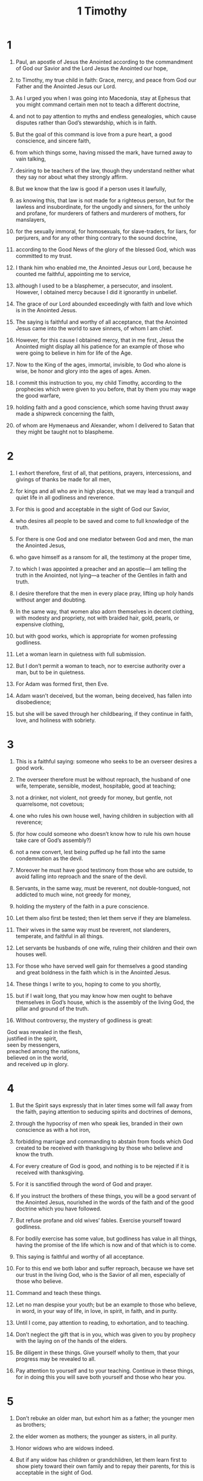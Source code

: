 #+TITLE: 1 Timothy
* 1
1. Paul, an apostle of Jesus the Anointed according to the commandment of God our Savior and the Lord Jesus the Anointed our hope,
2. to Timothy, my true child in faith: Grace, mercy, and peace from God our Father and the Anointed Jesus our Lord.

3. As I urged you when I was going into Macedonia, stay at Ephesus that you might command certain men not to teach a different doctrine,
4. and not to pay attention to myths and endless genealogies, which cause disputes rather than God’s stewardship, which is in faith.
5. But the goal of this command is love from a pure heart, a good conscience, and sincere faith,
6. from which things some, having missed the mark, have turned away to vain talking,
7. desiring to be teachers of the law, though they understand neither what they say nor about what they strongly affirm.

8. But we know that the law is good if a person uses it lawfully,
9. as knowing this, that law is not made for a righteous person, but for the lawless and insubordinate, for the ungodly and sinners, for the unholy and profane, for murderers of fathers and murderers of mothers, for manslayers,
10. for the sexually immoral, for homosexuals, for slave-traders, for liars, for perjurers, and for any other thing contrary to the sound doctrine,
11. according to the Good News of the glory of the blessed God, which was committed to my trust.

12. I thank him who enabled me, the Anointed Jesus our Lord, because he counted me faithful, appointing me to service,
13. although I used to be a blasphemer, a persecutor, and insolent. However, I obtained mercy because I did it ignorantly in unbelief.
14. The grace of our Lord abounded exceedingly with faith and love which is in the Anointed Jesus.
15. The saying is faithful and worthy of all acceptance, that the Anointed Jesus came into the world to save sinners, of whom I am chief.
16. However, for this cause I obtained mercy, that in me first, Jesus the Anointed might display all his patience for an example of those who were going to believe in him for life of the Age.
17. Now to the King of the ages, immortal, invisible, to God who alone is wise, be honor and glory into the ages of ages. Amen.

18. I commit this instruction to you, my child Timothy, according to the prophecies which were given to you before, that by them you may wage the good warfare,
19. holding faith and a good conscience, which some having thrust away made a shipwreck concerning the faith,
20. of whom are Hymenaeus and Alexander, whom I delivered to Satan that they might be taught not to blaspheme.
* 2
1. I exhort therefore, first of all, that petitions, prayers, intercessions, and givings of thanks be made for all men,
2. for kings and all who are in high places, that we may lead a tranquil and quiet life in all godliness and reverence.
3. For this is good and acceptable in the sight of God our Savior,
4. who desires all people to be saved and come to full knowledge of the truth.
5. For there is one God and one mediator between God and men, the man the Anointed Jesus,
6. who gave himself as a ransom for all, the testimony at the proper time,
7. to which I was appointed a preacher and an apostle—I am telling the truth in the Anointed, not lying—a teacher of the Gentiles in faith and truth.

8. I desire therefore that the men in every place pray, lifting up holy hands without anger and doubting.
9. In the same way, that women also adorn themselves in decent clothing, with modesty and propriety, not with braided hair, gold, pearls, or expensive clothing,
10. but with good works, which is appropriate for women professing godliness.
11. Let a woman learn in quietness with full submission.
12. But I don’t permit a woman to teach, nor to exercise authority over a man, but to be in quietness.
13. For Adam was formed first, then Eve.
14. Adam wasn’t deceived, but the woman, being deceived, has fallen into disobedience;
15. but she will be saved through her childbearing, if they continue in faith, love, and holiness with sobriety.
* 3
1. This is a faithful saying: someone who seeks to be an overseer desires a good work.
2. The overseer therefore must be without reproach, the husband of one wife, temperate, sensible, modest, hospitable, good at teaching;
3. not a drinker, not violent, not greedy for money, but gentle, not quarrelsome, not covetous;
4. one who rules his own house well, having children in subjection with all reverence;
5. (for how could someone who doesn’t know how to rule his own house take care of God’s assembly?)
6. not a new convert, lest being puffed up he fall into the same condemnation as the devil.
7. Moreover he must have good testimony from those who are outside, to avoid falling into reproach and the snare of the devil.

8. Servants, in the same way, must be reverent, not double-tongued, not addicted to much wine, not greedy for money,
9. holding the mystery of the faith in a pure conscience.
10. Let them also first be tested; then let them serve if they are blameless.
11. Their wives in the same way must be reverent, not slanderers, temperate, and faithful in all things.
12. Let servants be husbands of one wife, ruling their children and their own houses well.
13. For those who have served well gain for themselves a good standing and great boldness in the faith which is in the Anointed Jesus.

14. These things I write to you, hoping to come to you shortly,
15. but if I wait long, that you may know how men ought to behave themselves in God’s house, which is the assembly of the living God, the pillar and ground of the truth.
16. Without controversy, the mystery of godliness is great:
#+BEGIN_VERSE
    God was revealed in the flesh,
    justified in the spirit,
    seen by messengers,
    preached among the nations,
    believed on in the world,
    and received up in glory.
#+END_VERSE
* 4
1. But the Spirit says expressly that in later times some will fall away from the faith, paying attention to seducing spirits and doctrines of demons,
2. through the hypocrisy of men who speak lies, branded in their own conscience as with a hot iron,
3. forbidding marriage and commanding to abstain from foods which God created to be received with thanksgiving by those who believe and know the truth.
4. For every creature of God is good, and nothing is to be rejected if it is received with thanksgiving.
5. For it is sanctified through the word of God and prayer.

6. If you instruct the brothers of these things, you will be a good servant of the Anointed Jesus, nourished in the words of the faith and of the good doctrine which you have followed.
7. But refuse profane and old wives’ fables. Exercise yourself toward godliness.
8. For bodily exercise has some value, but godliness has value in all things, having the promise of the life which is now and of that which is to come.
9. This saying is faithful and worthy of all acceptance.
10. For to this end we both labor and suffer reproach, because we have set our trust in the living God, who is the Savior of all men, especially of those who believe.
11. Command and teach these things.

12. Let no man despise your youth; but be an example to those who believe, in word, in your way of life, in love, in spirit, in faith, and in purity.
13. Until I come, pay attention to reading, to exhortation, and to teaching.
14. Don’t neglect the gift that is in you, which was given to you by prophecy with the laying on of the hands of the elders.
15. Be diligent in these things. Give yourself wholly to them, that your progress may be revealed to all.
16. Pay attention to yourself and to your teaching. Continue in these things, for in doing this you will save both yourself and those who hear you.
* 5
1. Don’t rebuke an older man, but exhort him as a father; the younger men as brothers;
2. the elder women as mothers; the younger as sisters, in all purity.

3. Honor widows who are widows indeed.
4. But if any widow has children or grandchildren, let them learn first to show piety toward their own family and to repay their parents, for this is acceptable in the sight of God.
5. Now she who is a widow indeed and desolate, has her hope set on God and continues in petitions and prayers night and day.
6. But she who gives herself to pleasure is dead while she lives.
7. Also command these things, that they may be without reproach.
8. But if anyone doesn’t provide for his own, and especially his own household, he has denied the faith and is worse than an unbeliever.

9. Let no one be enrolled as a widow under sixty years old, having been the wife of one man,
10. being approved by good works, if she has brought up children, if she has been hospitable to strangers, if she has washed the holy ones’ feet, if she has relieved the afflicted, and if she has diligently followed every good work.

11. But refuse younger widows, for when they have grown wanton against the Anointed, they desire to marry,
12. having condemnation, because they have rejected their first pledge.
13. Besides, they also learn to be idle, going about from house to house. Not only idle, but also gossips and busybodies, saying things which they ought not.
14. I desire therefore that the younger widows marry, bear children, rule the household, and give no occasion to the adversary for insulting.
15. For already some have turned away after Satan.
16. If any man or woman who believes has widows, let them relieve them, and don’t let the assembly be burdened, that it might relieve those who are widows indeed.

17. Let the elders who rule well be counted worthy of double honor, especially those who labor in the word and in teaching.
18. For the Scripture says, “You shall not muzzle the ox when it treads out the grain.” And, “The laborer is worthy of his wages.”

19. Don’t receive an accusation against an elder except at the word of two or three witnesses.
20. Those who sin, reprove in the sight of all, that the rest also may be in fear.
21. I command you in the sight of God, and the Lord Jesus the Anointed, and the chosen messengers, that you observe these things without prejudice, doing nothing by partiality.
22. Lay hands hastily on no one. Don’t be a participant in other people’s sins. Keep yourself pure.

23. Be no longer a drinker of water only, but use a little wine for your stomach’s sake and your frequent infirmities.

24. Some men’s sins are evident, preceding them to judgment, and some also follow later.
25. In the same way also there are good works that are obvious, and those that are otherwise can’t be hidden.
* 6
1. Let as many as are bondservants under the yoke count their own masters worthy of all honor, that the name of God and the doctrine not be blasphemed.
2. Those who have believing masters, let them not despise them because they are brothers, but rather let them serve them, because those who partake of the benefit are believing and beloved. Teach and exhort these things.

3. If anyone teaches a different doctrine and doesn’t consent to sound words, the words of our Lord Jesus the Anointed, and to the doctrine which is according to godliness,
4. he is conceited, knowing nothing, but obsessed with arguments, disputes, and word battles, from which come envy, strife, insulting, evil suspicions,
5. constant friction of people of corrupt minds and destitute of the truth, who suppose that godliness is a means of gain. Withdraw yourself from such.

6. But godliness with contentment is great gain.
7. For we brought nothing into the world, and we certainly can’t carry anything out.
8. But having food and clothing, we will be content with that.
9. But those who are determined to be rich fall into a temptation, a snare, and many foolish and harmful lusts, such as drown men in ruin and destruction.
10. For the love of money is a root of all kinds of evil. Some have been led astray from the faith in their greed, and have pierced themselves through with many sorrows.

11. But you, man of God, flee these things, and follow after righteousness, godliness, faith, love, perseverance, and gentleness.
12. Fight the good fight of faith. Take hold of the life of the Age to which you were called, and you confessed the good confession in the sight of many witnesses.
13. I command you before God who gives life to all things, and before the Anointed Jesus who before Pontius Pilate testified the good confession,
14. that you keep the commandment without spot, blameless until the appearing of our Lord Jesus the Anointed,
15. which at the right time he will show, who is the blessed and only Ruler, the King of kings and Lord of lords.
16. He alone has immortality, dwelling in unapproachable light, whom no man has seen nor can see, to whom be honor and eternal power. Amen.

17. Charge those who are rich in this present age that they not be arrogant, nor have their hope set on the uncertainty of riches, but on the living God, who richly provides us with everything to enjoy;
18. that they do good, that they be rich in good works, that they be ready to distribute, willing to share;
19. laying up in store for themselves a good foundation against the time to come, that they may lay hold of life of the Age.

20. Timothy, guard that which is committed to you, turning away from the empty chatter and oppositions of what is falsely called knowledge,
21. which some profess, and thus have wandered from the faith.
 Grace be with you. Amen.
